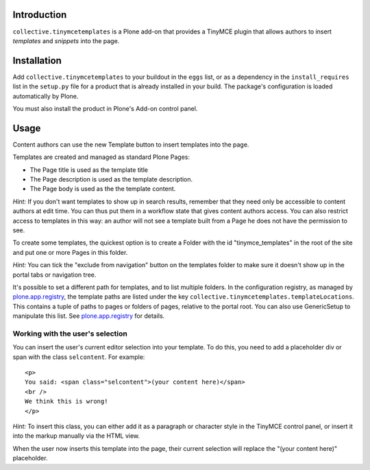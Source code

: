Introduction
============

``collective.tinymcetemplates`` is a Plone add-on that provides a TinyMCE
plugin that allows authors to insert *templates* and *snippets* into the page.

Installation
============

Add ``collective.tinymcetemplates`` to your buildout in the ``eggs`` list, or
as a dependency in the ``install_requires`` list in the ``setup.py`` file
for a product that is already installed in your build. The package's
configuration is loaded automatically by Plone.

You must also install the product in Plone's Add-on control panel.

Usage
=====

Content authors can use the new Template button to insert templates into
the page.

Templates are created and managed as standard Plone Pages:

* The Page title is used as the template title
* The Page description is used as the template description.
* The Page body is used as the the template content.

*Hint:* If you don't want templates to show up in search results, remember
that they need only be accessible to content authors at edit time. You can
thus put them in a workflow state that gives content authors access. You can
also restrict access to templates in this way: an author will not see a
template built from a Page he does not have the permission to see.

To create some templates, the quickest option is to create a Folder with the
id "tinymce_templates" in the root of the site and put one or more Pages in this
folder.

*Hint:* You can tick the "exclude from navigation" button on the templates
folder to make sure it doesn't show up in the portal tabs or navigation tree.

It's possible to set a different path for templates, and to list multiple
folders. In the configuration registry, as managed by `plone.app.registry`_,
the template paths are listed under the key
``collective.tinymcetemplates.templateLocations``. This contains a tuple of
paths to pages or folders of pages, relative to the portal root. You can
also use GenericSetup to manipulate this list. See `plone.app.registry`_ for
details.

Working with the user's selection
---------------------------------

You can insert the user's current editor selection into your template. To do
this, you need to add a placeholder div or span with the class ``selcontent``.
For example::

    <p>
    You said: <span class="selcontent">(your content here)</span>
    <br />
    We think this is wrong!
    </p>

*Hint:* To insert this class, you can either add it as a paragraph or
character style in the TinyMCE control panel, or insert it into the markup
manually via the HTML view.

When the user now inserts this template into the page, their current selection
will replace the "(your content here)" placeholder.

.. _plone.app.registry: http://pypi.python.org/pypi/plone.app.registry
